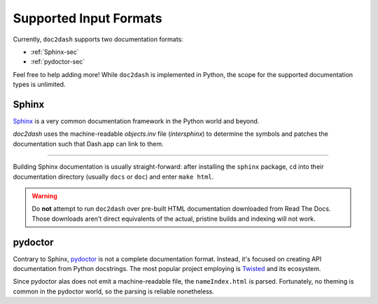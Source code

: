 Supported Input Formats
=======================

Currently, ``doc2dash`` supports two documentation formats:

- :ref:`Sphinx-sec`
- :ref:`pydoctor-sec`

Feel free to help adding more! While ``doc2dash`` is implemented in Python, the scope for the supported documentation types is unlimited.

.. _Sphinx-sec:

Sphinx
------

Sphinx_ is a very common documentation framework in the Python world and beyond.

`doc2dash` uses the machine-readable `objects.inv` file (`intersphinx`) to determine the symbols and patches the documentation such that Dash.app can link to them.

-----

Building Sphinx documentation is usually straight-forward:
after installing the ``sphinx`` package, ``cd`` into their documentation directory (usually ``docs`` or ``doc``) and enter ``make html``.

.. warning::

   Do **not** attempt to run ``doc2dash`` over pre-built HTML documentation downloaded from Read The Docs.
   Those downloads aren't direct equivalents of the actual, pristine builds and indexing will not work.

.. _pydoctor-sec:

pydoctor
--------

Contrary to Sphinx, pydoctor_ is not a complete documentation format.
Instead, it's focused on creating API documentation from Python docstrings.
The most popular project employing is Twisted_ and its ecosystem.

Since pydoctor alas does not emit a machine-readable file, the ``nameIndex.html`` is parsed.
Fortunately, no theming is common in the pydoctor world, so the parsing is reliable nonetheless.


.. _Twisted: https://twistedmatrix.com/
.. _pydoctor: https://github.com/twisted/pydoctor
.. _Sphinx: https://www.sphinx-doc.org/
